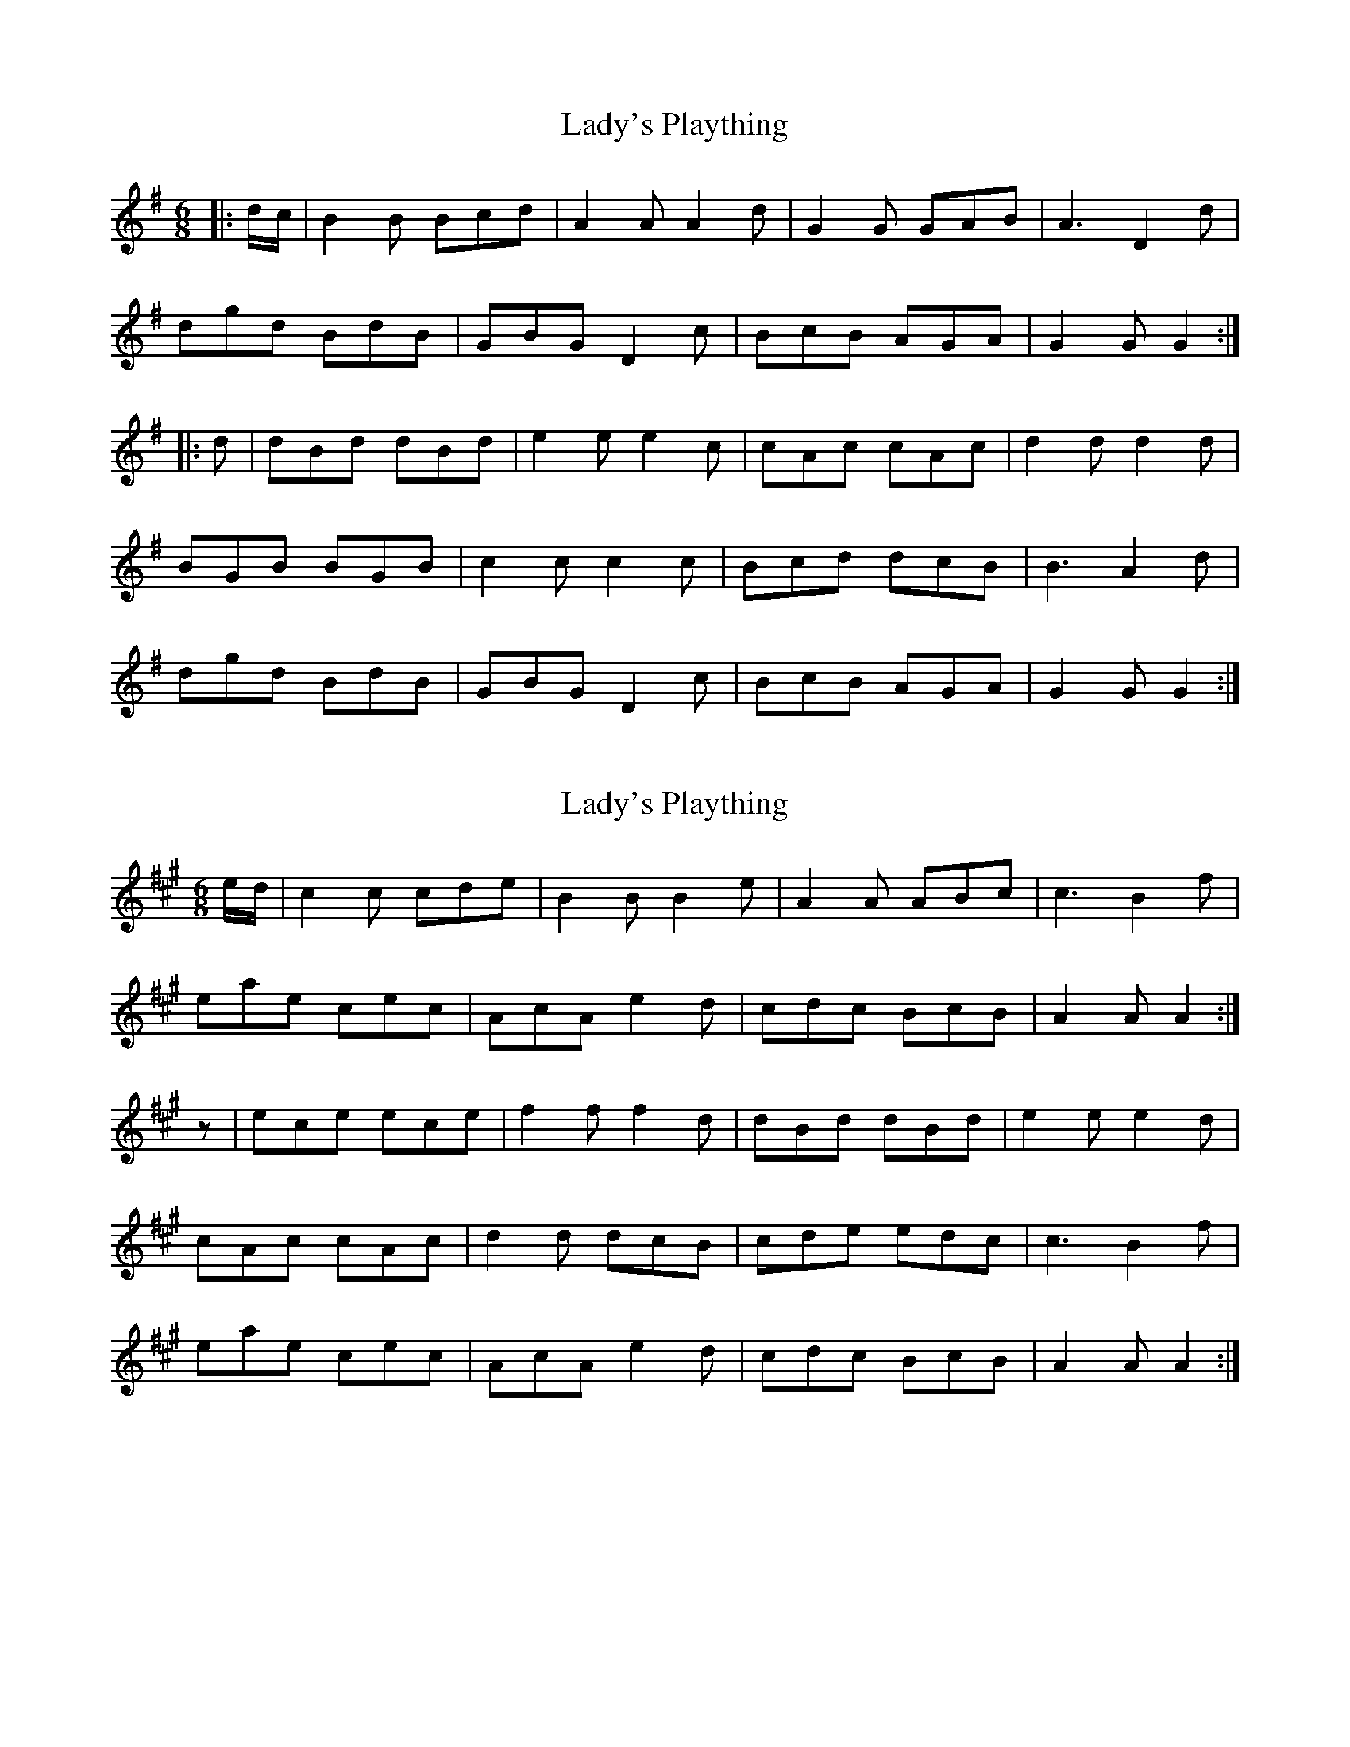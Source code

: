 X: 1
T: Lady's Plaything
Z: andy9876
S: https://thesession.org/tunes/8341#setting8341
R: jig
M: 6/8
L: 1/8
K: Gmaj
|: d/c/ | B2B Bcd | A2A A2d | G2G GAB | A3 D2d |
dgd BdB | GBG D2c | BcB AGA | G2G G2 :|
|: d | dBd dBd | e2e e2c | cAc cAc | d2d d2d |
BGB BGB | c2c c2c | Bcd dcB | B3 A2d |
dgd BdB | GBG D2c | BcB AGA | G2G G2 :|
X: 2
T: Lady's Plaything
Z: Nigel Gatherer
S: https://thesession.org/tunes/8341#setting19467
R: jig
M: 6/8
L: 1/8
K: Amaj
e/d/ | c2c cde | B2B B2e | A2A ABc | c3 B2f | eae cec | AcA e2d | cdc BcB | A2A A2 :|z | ece ece | f2f f2d | dBd dBd | e2e e2d | cAc cAc | d2d dcB | cde edc | c3 B2f | eae cec | AcA e2d | cdc BcB | A2A A2 :|
